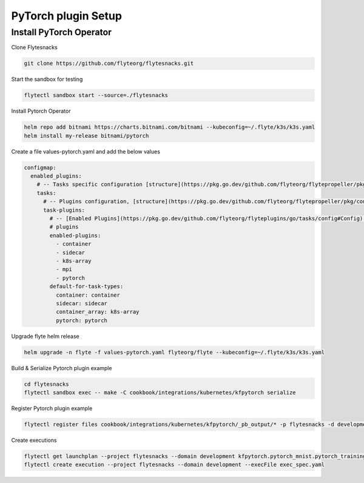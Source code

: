 .. _deployment-plugin-setup-pytorch-operator:

PyTorch plugin Setup
------------------------

.. _pytorch-operator:

####################################
Install PyTorch Operator
####################################

Clone Flytesnacks

.. code-block:: bash

   git clone https://github.com/flyteorg/flytesnacks.git

Start the sandbox for testing

.. code-block:: bash

   flytectl sandbox start --source=./flytesnacks

Install Pytorch Operator

.. code-block:: bash

   helm repo add bitnami https://charts.bitnami.com/bitnami --kubeconfig=~/.flyte/k3s/k3s.yaml
   helm install my-release bitnami/pytorch


Create a file values-pytorch.yaml and add the below values

.. code-block::

    configmap:
      enabled_plugins:
        # -- Tasks specific configuration [structure](https://pkg.go.dev/github.com/flyteorg/flytepropeller/pkg/controller/nodes/task/config#GetConfig)
        tasks:
          # -- Plugins configuration, [structure](https://pkg.go.dev/github.com/flyteorg/flytepropeller/pkg/controller/nodes/task/config#TaskPluginConfig)
          task-plugins:
            # -- [Enabled Plugins](https://pkg.go.dev/github.com/flyteorg/flyteplugins/go/tasks/config#Config). Enable sagemaker*, athena if you install the backend
            # plugins
            enabled-plugins:
              - container
              - sidecar
              - k8s-array
              - mpi
              - pytorch
            default-for-task-types:
              container: container
              sidecar: sidecar
              container_array: k8s-array
              pytorch: pytorch

Upgrade flyte helm release

.. code-block:: bash

   helm upgrade -n flyte -f values-pytorch.yaml flyteorg/flyte --kubeconfig=~/.flyte/k3s/k3s.yaml

Build & Serialize Pytorch plugin example

.. code-block:: bash

   cd flytesnacks
   flytectl sandbox exec -- make -C cookbook/integrations/kubernetes/kfpytorch serialize

Register Pytorch plugin example

.. code-block:: bash

   flytectl register files cookbook/integrations/kubernetes/kfpytorch/_pb_output/* -p flytesnacks -d development


Create executions

.. code-block:: bash

   flytectl get launchplan --project flytesnacks --domain development kfpytorch.pytorch_mnist.pytorch_training_wf  --latest --execFile exec_spec.yaml
   flytectl create execution --project flytesnacks --domain development --execFile exec_spec.yaml
